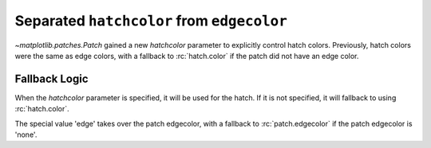 Separated ``hatchcolor`` from ``edgecolor``
-------------------------------------------

`~matplotlib.patches.Patch` gained a new *hatchcolor* parameter to explicitly
control hatch colors. Previously, hatch colors were the same as edge colors,
with a fallback to :rc:`hatch.color` if the patch did not have an edge color.

Fallback Logic
~~~~~~~~~~~~~~
When the *hatchcolor* parameter is specified, it will be used for the hatch.
If it is not specified, it will fallback to using :rc:`hatch.color`.

The special value 'edge' takes over the patch edgecolor, with a fallback to
:rc:`patch.edgecolor` if the patch edgecolor is 'none'.

.. plot::
    :include-source: true
    :alt: Example of using the hatchcolor parameter in a Rectangle

    import matplotlib as mpl
    import matplotlib.pyplot as plt
    from matplotlib.patches import Rectangle

    fig, ax = plt.subplots()

    # hatchcolor can now be controlled using the `hatchcolor` parameter
    # In this case, hatchcolor is orange
    patch1 = Rectangle((0.1, 0.1), 0.3, 0.3, edgecolor='red', linewidth=2,
                      hatch='//', hatchcolor='orange')
    ax.add_patch(patch1)

    # When hatchcolor is not specified, it matches edgecolor
    # In this case, hatchcolor is green
    patch2 = Rectangle((0.6, 0.1), 0.3, 0.3, edgecolor='green', linewidth=2,
                       hatch='//', facecolor='none')
    assert patch2._hatch_color == 'edge'
    assert patch2.get_hatchcolor() == mpl.colors.to_rgba('green')
    ax.add_patch(patch2)

    # If both hatchcolor and edgecolor are not specified, it will default to the 'patch.edgecolor' rcParam, which is black by default
    # In this case, hatchcolor is black
    patch3 = Rectangle((0.1, 0.6), 0.3, 0.3, hatch='//')
    ax.add_patch(patch3)

    # When using `hatch.color` in the `rcParams`, edgecolor will now not overwrite hatchcolor
    # In this case, hatchcolor is black
    with plt.rc_context({'hatch.color': 'black'}):
        patch4 = Rectangle((0.6, 0.6), 0.3, 0.3, edgecolor='blue', linewidth=2,
                           hatch='//', facecolor='none')

    # hatchcolor is black (it uses the `hatch.color` rcParam value)
    assert patch4.get_hatchcolor() == mpl.colors.to_rgba('black')
    patch4.set_edgecolor('blue')
    # hatchcolor is still black (here, it does not update when edgecolor changes)
    assert patch4.get_hatchcolor() == mpl.colors.to_rgba('black')
    ax.add_patch(patch4)

    plt.show()
